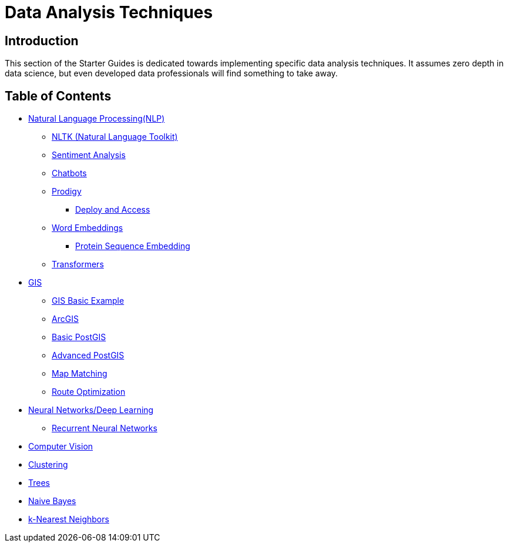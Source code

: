 = Data Analysis Techniques

== Introduction

This section of the Starter Guides is dedicated towards implementing specific data analysis techniques. It assumes zero depth in data science, but even developed data professionals will find something to take away. 

== Table of Contents

* xref:data-analysis/nlp/introduction-nlp.adoc[Natural Language Processing(NLP)]
** xref:data-analysis/nlp/nltk.adoc[NLTK (Natural Language Toolkit)]
** xref:data-analysis/nlp/sentiment-analysis.adoc[Sentiment Analysis]
** xref:data-analysis/nlp/chatbot.adoc[Chatbots]
** xref:data-analysis/nlp/prodigy.adoc[Prodigy]
*** xref:data-analysis/nlp/deploy-and-access.adoc[Deploy and Access]
** xref:data-analysis/nlp/word-embeddings.adoc[Word Embeddings]
*** xref:data-analysis/nlp/protein-sequence-embedding.adoc[Protein Sequence Embedding]
** xref:data-analysis/nlp/transformers.adoc[Transformers]
* xref:data-analysis/gis/index.adoc[GIS]
** xref:data-analysis/gis/basics-gis.adoc[GIS Basic Example]
** xref:data-analysis/gis/arc-gis.adoc[ArcGIS]
** xref:data-analysis/gis/basic-postgis.adoc[Basic PostGIS]
** xref:data-analysis/gis/advanced-postgis.adoc[Advanced PostGIS]
** xref:data-analysis/gis/map-matching.adoc[Map Matching]
** xref:data-analysis/gis/route-optimization.adoc[Route Optimization]
* xref:data-analysis/nndl/neural-network-deep-learning.adoc[Neural Networks/Deep Learning]
** xref:data-analysis/nndl/rnn.adoc[Recurrent Neural Networks]
//**** xref:data-analysis/nndl/backpropogation.adoc[Backpropogation]
//**** xref:data-analysis/nndl/metrics.adoc[Metrics]
//**** xref:data-analysis/nndl/tuning-parameters.adoc[Tuning Paramaters For Neural Networks]
//*** Time Series
//**** xref:data-analysis/time-series/rnn.adoc[Time Series: Recurrent Neural Networks]
//*** xref:data-analysis/optimization.adoc[Optimization]
* xref:data-analysis/computer-vision/intro-computer-vision.adoc[Computer Vision]
* xref:data-analysis/clustering/index.adoc[Clustering]
* xref:data-analysis/trees/index.adoc[Trees]
* xref:data-analysis/naive-bayes.adoc[Naive Bayes]
* xref:data-analysis/k-nearest-neighbors.adoc[k-Nearest Neighbors]